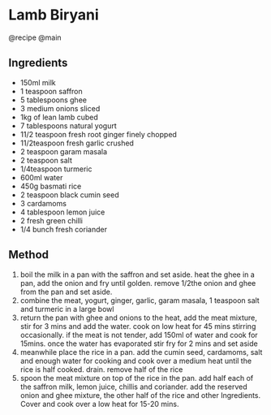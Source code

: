 * Lamb Biryani
@recipe @main

** Ingredients

- 150ml milk
- 1 teaspoon saffron
- 5 tablespoons ghee
- 3 medium onions sliced
- 1kg of lean lamb cubed
- 7 tablespoons natural yogurt
- 11/2 teaspoon fresh root ginger finely chopped
- 11/2teaspoon fresh garlic crushed
- 2 teaspoon garam masala
- 2 teaspoon salt
- 1/4teaspoon turmeric
- 600ml water
- 450g basmati rice
- 2 teaspoon black cumin seed
- 3 cardamoms
- 4 tablespoon lemon juice
- 2 fresh green chilli
- 1/4 bunch fresh coriander

** Method

1. boil the milk in a pan with the saffron and set aside. heat the ghee in a pan, add the onion and fry until golden. remove 1/2the onion and ghee from the pan and set aside.
2. combine the meat, yogurt, ginger, garlic, garam masala, 1 teaspoon salt and turmeric in a large bowl
3. return the pan with ghee and onions to the heat, add the meat mixture, stir for 3 mins and add the water. cook on low heat for 45 mins stirring occasionally. if the meat is not tender, add 150ml of water and cook for 15mins. once the water has evaporated stir fry for 2 mins and set aside
4. meanwhile place the rice in a pan. add the cumin seed, cardamoms, salt and enough water for cooking and cook over a medium heat until the rice is half cooked. drain. remove half of the rice
5. spoon the meat mixture on top of the rice in the pan. add half each of the saffron milk, lemon juice, chillis and coriander. add the reserved onion and ghee mixture, the other half of the rice and other Ingredients. Cover and cook over a low heat for 15-20 mins.

